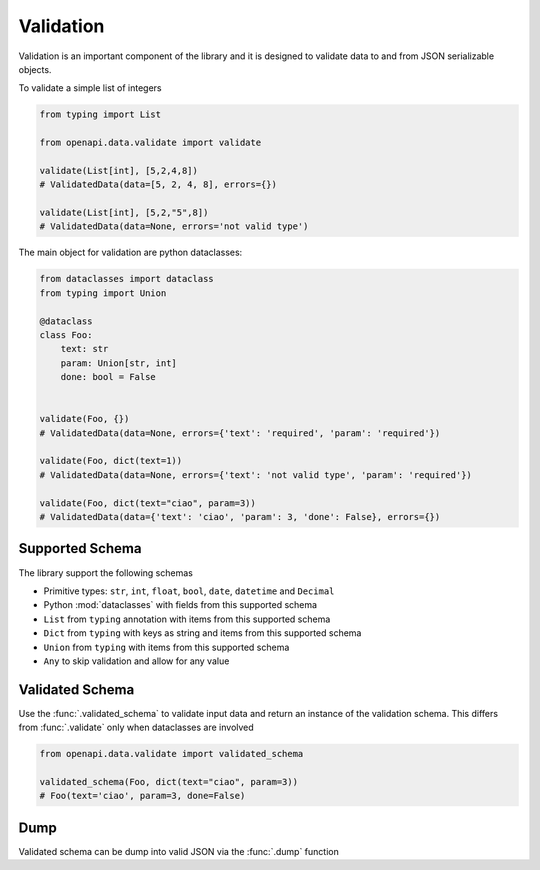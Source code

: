 .. _aio-openapi-validation:


===========
 Validation
===========

Validation is an important component of the library and it is designed to validate
data to and from JSON serializable objects.

To validate a simple list of integers

.. code-block:: python

    from typing import List

    from openapi.data.validate import validate

    validate(List[int], [5,2,4,8])
    # ValidatedData(data=[5, 2, 4, 8], errors={})

    validate(List[int], [5,2,"5",8])
    # ValidatedData(data=None, errors='not valid type')

The main object for validation are python dataclasses:


.. code-block:: python

    from dataclasses import dataclass
    from typing import Union

    @dataclass
    class Foo:
        text: str
        param: Union[str, int]
        done: bool = False


    validate(Foo, {})
    # ValidatedData(data=None, errors={'text': 'required', 'param': 'required'})

    validate(Foo, dict(text=1))
    # ValidatedData(data=None, errors={'text': 'not valid type', 'param': 'required'})

    validate(Foo, dict(text="ciao", param=3))
    # ValidatedData(data={'text': 'ciao', 'param': 3, 'done': False}, errors={})


.. _aio-openapi-schema:

Supported Schema
================

The library support the following schemas

* Primitive types: ``str``, ``int``, ``float``, ``bool``, ``date``, ``datetime`` and ``Decimal``
* Python :mod:`dataclasses` with fields from this supported schema
* ``List`` from ``typing`` annotation with items from this supported schema
* ``Dict`` from ``typing`` with keys as string and items from this supported schema
* ``Union`` from ``typing`` with items from this supported schema
* ``Any`` to skip validation and allow for any value

Validated Schema
================

Use the :func:`.validated_schema` to validate input data and return an instance of the
validation schema. This differs from :func:`.validate` only when dataclasses are involved

.. code-block:: python

    from openapi.data.validate import validated_schema

    validated_schema(Foo, dict(text="ciao", param=3))
    # Foo(text='ciao', param=3, done=False)


Dump
====

Validated schema can be dump into valid JSON via the :func:`.dump` function
